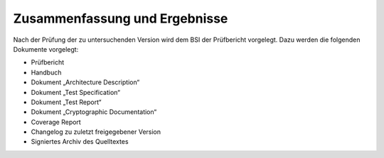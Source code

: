 Zusammenfassung und Ergebnisse
==============================

Nach der Prüfung der zu untersuchenden Version wird dem BSI der Prüfbericht
vorgelegt. Dazu werden die folgenden Dokumente vorgelegt:

-  Prüfbericht
-  Handbuch
-  Dokument „Architecture Description“
-  Dokument „Test Specification“
-  Dokument „Test Report“
-  Dokument „Cryptographic Documentation“
-  Coverage Report
-  Changelog zu zuletzt freigegebener Version
-  Signiertes Archiv des Quelltextes
